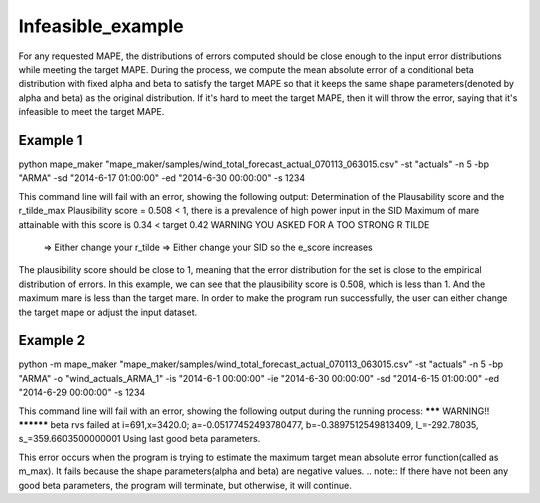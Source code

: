 Infeasible_example
===================

For any requested MAPE, the distributions of errors computed should be close enough to the input
error distributions while meeting the target MAPE. During the process, we compute the mean absolute error of
a conditional beta distribution with fixed alpha and beta to satisfy the target MAPE so that it keeps the same shape
parameters(denoted by alpha and beta) as the original distribution. If it's hard to meet the target MAPE, then it
will throw the error, saying that it's infeasible to meet the target MAPE.

Example 1
^^^^^^^^^^

::

python mape_maker "mape_maker/samples/wind_total_forecast_actual_070113_063015.csv" -st "actuals" -n 5 -bp "ARMA" -sd "2014-6-17 01:00:00" -ed "2014-6-30 00:00:00" -s 1234

This command line will fail with an error, showing the following output:
Determination of the Plausability score and the r_tilde_max
Plausibility score = 0.508  < 1, there is a prevalence of high power input in the SID
Maximum of mare attainable with this score is 0.34 < target 0.42
WARNING YOU ASKED FOR A TOO STRONG R TILDE
     => Either change your r_tilde
     => Either change your SID so the e_score increases


The plausibility score should be close to 1, meaning that the error distribution for the set is close to the empirical distribution of errors.
In this example, we can see that the plausibility score is 0.508, which is less than 1. And the maximum mare is less than the target mare.
In order to make the program run successfully, the user can either change the target mape or adjust the input dataset.


Example 2
^^^^^^^^^^

::

python -m mape_maker "mape_maker/samples/wind_total_forecast_actual_070113_063015.csv" -st "actuals" -n 5 -bp "ARMA" -o "wind_actuals_ARMA_1" -is "2014-6-1 00:00:00" -ie "2014-6-30 00:00:00" -sd "2014-6-15 01:00:00" -ed "2014-6-29 00:00:00" -s 1234

This command line will fail with an error, showing the following output during the running process:
******* WARNING!! **********
beta rvs failed at i=691,x=3420.0; a=-0.05177452493780477, b=-0.3897512549813409, l_=-292.78035, s_=359.6603500000001
Using last good beta parameters.

This error occurs when the program is trying to estimate the maximum target mean absolute error function(called as m_max).
It fails because the shape parameters(alpha and beta) are negative values.
.. note:: If there have not been any good beta parameters, the program will terminate, but otherwise, it will continue.




